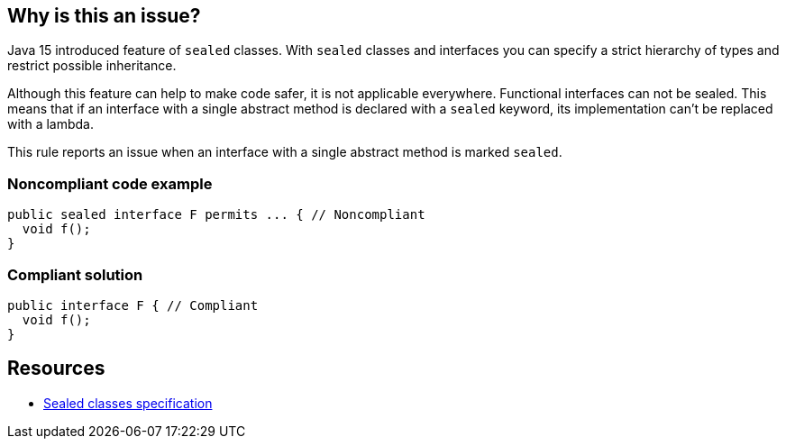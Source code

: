== Why is this an issue?

Java 15 introduced feature of ``++sealed++`` classes. With ``++sealed++`` classes and interfaces you can specify a strict hierarchy of types and restrict possible inheritance. 


Although this feature can help to make code safer, it is not applicable everywhere. Functional interfaces can not be sealed. This means that if an interface with a single abstract method is declared with a ``++sealed++`` keyword, its implementation can't be replaced with a lambda.


This rule reports an issue when an interface with a single abstract method is marked ``++sealed++``.


=== Noncompliant code example

[source,java]
----
public sealed interface F permits ... { // Noncompliant
  void f();
}
----


=== Compliant solution

[source,java]
----
public interface F { // Compliant
  void f();
}
----


== Resources

* https://docs.oracle.com/javase/specs/jls/se16/preview/specs/sealed-classes-jls.html#jls-8.1.1.2[Sealed classes specification]

ifdef::env-github,rspecator-view[]

'''
== Implementation Specification
(visible only on this page)

=== Message

Remove this "sealed" keyword if this interface is supposed to be functional


=== Highlighting

interface declaration



'''
== Comments And Links
(visible only on this page)

=== on 22 June 2021, 15:53:00 Alban Auzeill wrote:
For the `java` analyzer we decided to not implement this rule,
see why on https://github.com/SonarSource/sonar-java/pull/3658[*this github PR*]
and https://jira.sonarsource.com/browse/[SONARJAVA-3775]

endif::env-github,rspecator-view[]
